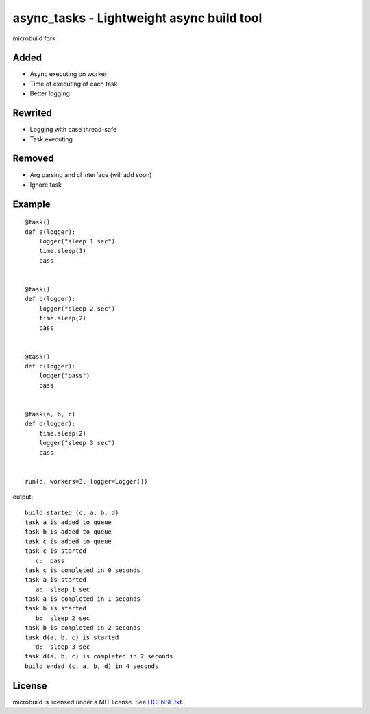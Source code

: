 ===========================================
async_tasks - Lightweight async build tool
===========================================
microbuild fork

Added
========

* Async executing on worker
* Time of executing of each task
* Better logging


Rewrited
========
* Logging with case thread-safe
* Task executing


Removed
========
* Arg parsing and cl interface (will add soon)
* Ignore task


Example
========

::

    @task()
    def a(logger):
        logger("sleep 1 sec")
        time.sleep(1)
        pass
    
    
    @task()
    def b(logger):
        logger("sleep 2 sec")
        time.sleep(2)
        pass
    
    
    @task()
    def c(logger):
        logger("pass")
        pass
    
    
    @task(a, b, c)
    def d(logger):
        time.sleep(2)
        logger("sleep 3 sec")
        pass
    
    
    run(d, workers=3, logger=Logger())

output:
::

    build started (c, a, b, d)
    task a is added to queue
    task b is added to queue
    task c is added to queue
    task c is started
       c:  pass
    task c is completed in 0 seconds
    task a is started
       a:  sleep 1 sec
    task a is completed in 1 seconds
    task b is started
       b:  sleep 2 sec
    task b is completed in 2 seconds
    task d(a, b, c) is started
       d:  sleep 3 sec
    task d(a, b, c) is completed in 2 seconds
    build ended (c, a, b, d) in 4 seconds 

License
=======

microbuild is licensed under a MIT license. See `LICENSE.txt`_.

.. _LICENSE.txt: https://github.com/CalumJEadie/microbuild/blob/master/LICENSE.txt
